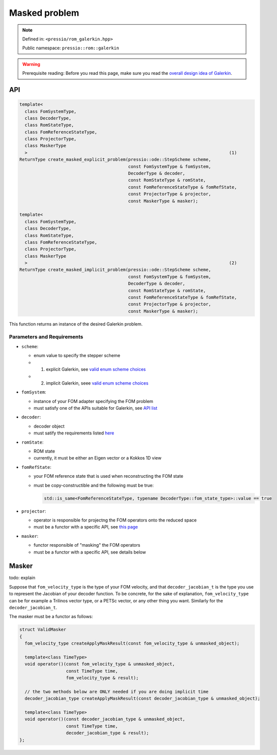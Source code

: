 .. role:: raw-html-m2r(raw)
   :format: html

Masked problem
==============

.. note::

    Defined in: ``<pressio/rom_galerkin.hpp>``

    Public namespace: ``pressio::rom::galerkin``

.. warning::
    Prerequisite reading:
    Before you read this page, make sure you
    read the `overall design idea of Galerkin <rom_galerkin.html>`_.

API
---

.. code-block:: cpp

   template<
     class FomSystemType,
     class DecoderType,
     class RomStateType,
     class FomReferenceStateType,
     class ProjectorType,
     class MaskerType
     >                                                                              (1)
   ReturnType create_masked_explicit_problem(pressio::ode::StepScheme scheme,
                                             const FomSystemType & fomSystem,
                                             DecoderType & decoder,
                                             const RomStateType & romState,
                                             const FomReferenceStateType & fomRefState,
                                             const ProjectorType & projector,
                                             const MaskerType & masker);

   template<
     class FomSystemType,
     class DecoderType,
     class RomStateType,
     class FomReferenceStateType,
     class ProjectorType,
     class MaskerType
     >                                                                              (2)
   ReturnType create_masked_implicit_problem(pressio::ode::StepScheme scheme,
                                             const FomSystemType & fomSystem,
                                             DecoderType & decoder,
                                             const RomStateType & romState,
                                             const FomReferenceStateType & fomRefState,
                                             const ProjectorType & projector,
                                             const MaskerType & masker);

This function returns an instance of the desired Galerkin problem.

Parameters and Requirements
^^^^^^^^^^^^^^^^^^^^^^^^^^^

* 
  ``scheme``\ :


  * enum value to specify the stepper scheme
  * (1) explicit Galerkin, see `valid enum scheme choices <ode_steppers_explicit.html>`_
  * (2) implicit Galerkin, seee `valid enum scheme choices <ode_steppers_implicit.html>`_

* 
  ``fomSystem``\ :

  * instance of your FOM adapter specifying the FOM problem
  * must satisfy one of the APIs suitable for Galerkin, see `API list <rom_fom_apis.html>`_

* 
  ``decoder``\ :

  * decoder object
  * must satify the requirements listed `here <rom_decoder.html>`_

* 
  ``romState``\ :

  * ROM state
  * currently, it must be either an Eigen vector or a Kokkos 1D view

* 
  ``fomRefState``\ :

  * your FOM reference state that is used when reconstructing the FOM state
  * must be copy-constructible and the following must be true:

    .. code-block:: cpp

       std::is_same<FomReferenceStateType, typename DecoderType::fom_state_type>::value == true

* 
  ``projector``\ :

  * operator is responsible for projectng the FOM operators onto the reduced space
  * must be a functor with a specific API, see `this page <rom_galerkin_hypred.html>`_

* 
  ``masker``\ :

  * functor responsible of "masking" the FOM operators
  * must be a functor with a specific API, see details below

Masker
------

\todo: explain

Suppose that ``fom_velocity_type`` is the type of your FOM velocity,
and that ``decoder_jacobian_t`` is the type
you use to represent the Jacobian of your decoder function.
To be concrete, for the sake of explanation, ``fom_velocity_type`` can be for
example a Trilinos
vector type, or a PETSc vector, or any other thing you want.
Similarly for the ``decoder_jacobian_t``.

The masker must be a functor as follows:

.. code-block:: cpp

   struct ValidMasker
   {
     fom_velocity_type createApplyMaskResult(const fom_velocity_type & unmasked_object);

     template<class TimeType>
     void operator()(const fom_velocity_type & unmasked_object,
                     const TimeType time,
                     fom_velocity_type & result);

     // the two methods below are ONLY needed if you are doing implicit time
     decoder_jacobian_type createApplyMaskResult(const decoder_jacobian_type & unmasked_object);

     template<class TimeType>
     void operator()(const decoder_jacobian_type & unmasked_object,
                     const TimeType time,
                     decoder_jacobian_type & result);
   };
